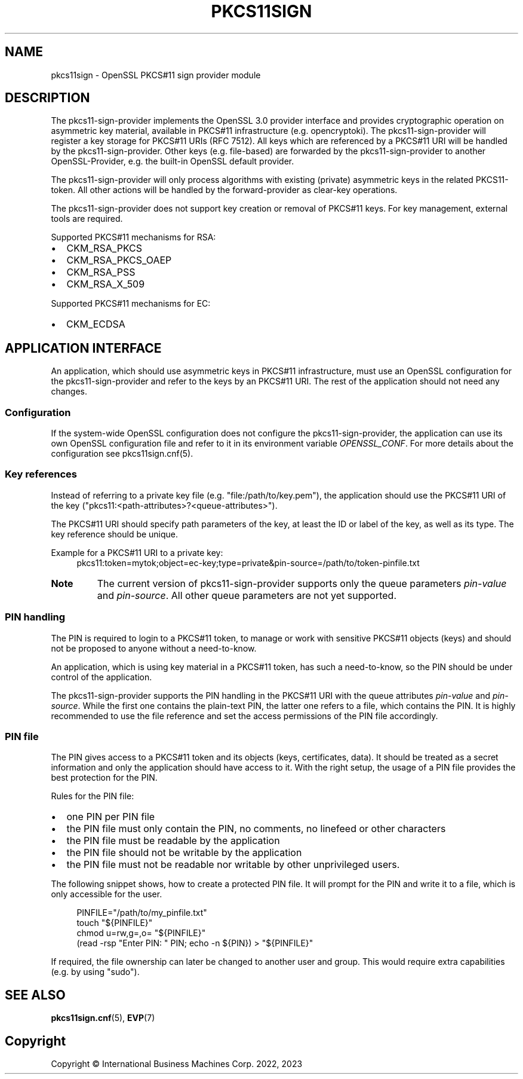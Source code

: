 .TH PKCS11SIGN 7 "2022-11-21" "pkcs11sign"
.SH NAME
pkcs11sign \- OpenSSL PKCS#11 sign provider module
.PP

.SH DESCRIPTION
The pkcs11-sign-provider implements the OpenSSL 3.0 provider interface and
provides cryptographic operation on asymmetric key material, available in
PKCS#11 infrastructure (e.g. opencryptoki). The pkcs11-sign-provider will
register a key storage for PKCS#11 URIs (RFC 7512). All keys which are
referenced by a PKCS#11 URI will be handled by the pkcs11-sign-provider.
Other keys (e.g.  file-based) are forwarded by the pkcs11-sign-provider
to another OpenSSL-Provider, e.g. the built-in OpenSSL default provider.
.PP
The pkcs11-sign-provider will only process algorithms with existing
(private) asymmetric keys in the related PKCS11-token. All other actions
will be handled by the forward-provider as clear-key operations.
.PP
The pkcs11-sign-provider does not support key creation or removal of PKCS#11
keys. For key management, external tools are required.
.PP
Supported PKCS#11 mechanisms for RSA:
.IP \[bu] 2
CKM_RSA_PKCS
.IP \[bu]
CKM_RSA_PKCS_OAEP
.IP \[bu]
CKM_RSA_PSS
.IP \[bu]
CKM_RSA_X_509
.PP
Supported PKCS#11 mechanisms for EC:
.IP \[bu] 2
CKM_ECDSA
.PP

.SH APPLICATION INTERFACE
An application, which should use asymmetric keys in PKCS#11 infrastructure,
must use an OpenSSL configuration for the pkcs11-sign-provider and refer to
the keys by an PKCS#11 URI. The rest of the application should not need any
changes.
.PP

.SS Configuration
If the system-wide OpenSSL configuration does not configure the
pkcs11-sign-provider, the application can use its own OpenSSL configuration
file and refer to it in its environment variable
.IR OPENSSL_CONF .
For more details about the configuration see pkcs11sign.cnf(5).
.PP

.SS Key references
Instead of referring to a private key file (e.g. "file:/path/to/key.pem"),
the application should use the PKCS#11 URI of the key
("pkcs11:<path-attributes>?<queue-attributes>").
.PP
The PKCS#11 URI should specify path parameters of the key, at least the ID
or label of the key, as well as its type. The key reference should be
unique.
.PP
Example for a PKCS#11 URI to a private key:
.in +4n
.EX
pkcs11:token=mytok;object=ec-key;type=private&pin-source=/path/to/token-pinfile.txt
.EE
.in
.PP
.TP
.BR Note
The current version of pkcs11-sign-provider supports only the queue
parameters
.IR pin-value " and"
.IR pin-source .
All other queue parameters are not yet supported.
.PP

.SS PIN handling
The PIN is required to login to a PKCS#11 token, to manage or work with
sensitive PKCS#11 objects (keys) and should not be proposed to anyone
without a need-to-know.
.PP
An application, which is using key material in a PKCS#11 token, has such a
need-to-know, so the PIN should be under control of the application.
.PP
The pkcs11-sign-provider supports the PIN handling in the PKCS#11 URI with
the queue attributes
.IR pin-value " and"
.IR pin-source .
While the first one contains the plain-text PIN, the latter one refers to a
file, which contains the PIN. It is highly recommended to use the file
reference and set the access permissions of the PIN file accordingly.
.PP
.SS PIN file
The PIN gives access to a PKCS#11 token and its objects (keys, certificates,
data). It should be treated as a secret information and only the application
should have access to it. With the right setup, the usage of a PIN file
provides the best protection for the PIN.
.PP
Rules for the PIN file:
.IP \[bu] 2
one PIN per PIN file
.IP \[bu]
the PIN file must only contain the PIN, no comments, no linefeed or other
characters
.IP \[bu]
the PIN file must be readable by the application
.IP \[bu]
the PIN file should not be writable by the application
.IP \[bu]
the PIN file must not be readable nor writable by other unprivileged users.
.PP
The following snippet shows, how to create a protected PIN file. It will
prompt for the PIN and write it to a file, which is only accessible for the
user.
.PP
.in +4n
.EX
PINFILE="/path/to/my_pinfile.txt"
touch "${PINFILE}"
chmod u=rw,g=,o= "${PINFILE}"
(read -rsp "Enter PIN: " PIN; echo -n ${PIN}) > "${PINFILE}"
.EE
.in
.PP
If required, the file ownership can later be changed to another user and
group. This would require extra capabilities (e.g. by using "sudo").
.PP

.SH SEE ALSO
.BR pkcs11sign.cnf (5),
.BR EVP (7)
.PP

.SH Copyright
Copyright \(co International Business Machines Corp. 2022, 2023
.PP
